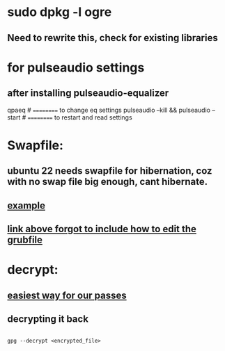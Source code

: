* sudo dpkg -l *ogre*
** Need to rewrite this, check for existing libraries
* for pulseaudio settings
** after installing pulseaudio-equalizer

qpaeq # ========== to change eq settings
pulseaudio --kill && pulseaudio --start # ========== to restart and read settings
* Swapfile:
** ubuntu 22 needs swapfile for hibernation, coz with no swap file big enough, cant hibernate.
** [[https://dev.to/dansteren/ubuntu-2204-hibernate-using-swap-file-1ca1][example]]
** [[https://www.stefanproell.at/posts/2022-11-01-fde-hibernate/][link above forgot to include how to edit the grubfile]]
* decrypt:
** [[https://unix.stackexchange.com/questions/749766/best-way-to-encrypt-a-file-with-just-password-no-keypairs-that-is-easily-usabl][easiest way for our passes]]
** decrypting it back
#+begin_src shell

  gpg --decrypt <encrypted_file>

#+end_src
